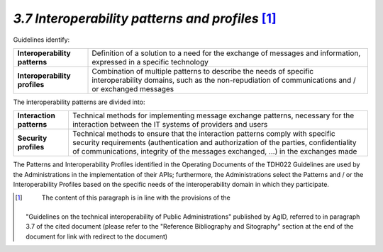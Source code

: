 *3.7 Interoperability patterns and profiles*\  [1]_
===================================================

Guidelines identify:

+-----------------------------------+-----------------------------------+
| **Interoperability patterns**     | Definition of a solution to a     |
|                                   | need for the exchange of messages |
|                                   | and information, expressed in a   |
|                                   | specific technology               |
+-----------------------------------+-----------------------------------+
| **Interoperability profiles**     | Combination of multiple patterns  |
|                                   | to describe the needs of specific |
|                                   | interoperability domains, such as |
|                                   | the non-repudiation of            |
|                                   | communications and / or exchanged |
|                                   | messages                          |
+-----------------------------------+-----------------------------------+

The interoperability patterns are divided into:

+-----------------------------------+-----------------------------------+
| **Interaction patterns**          | Technical methods for             |
|                                   | implementing message exchange     |
|                                   | patterns, necessary for the       |
|                                   | interaction between the IT        |
|                                   | systems of providers and users    |
+-----------------------------------+-----------------------------------+
| **Security profiles**             | Technical methods to ensure that  |
|                                   | the interaction patterns comply   |
|                                   | with specific security            |
|                                   | requirements (authentication and  |
|                                   | authorization of the parties,     |
|                                   | confidentiality of                |
|                                   | communications, integrity of the  |
|                                   | messages exchanged, ...) in the   |
|                                   | exchanges made                    |
+-----------------------------------+-----------------------------------+

The Patterns and Interoperability Profiles identified in the Operating
Documents of the TDH022 Guidelines are used by the Administrations in
the implementation of their APIs; furthermore, the Administrations
select the Patterns and / or the Interoperability Profiles based on the
specific needs of the interoperability domain in which they participate.

.. [1]
    The content of this paragraph is in line with the provisions of the
   "Guidelines on the technical interoperability of Public
   Administrations" published by AgID, referred to in paragraph 3.7 of
   the cited document (please refer to the "Reference Bibliography and
   Sitography" section at the end of the document for link with redirect
   to the document)
